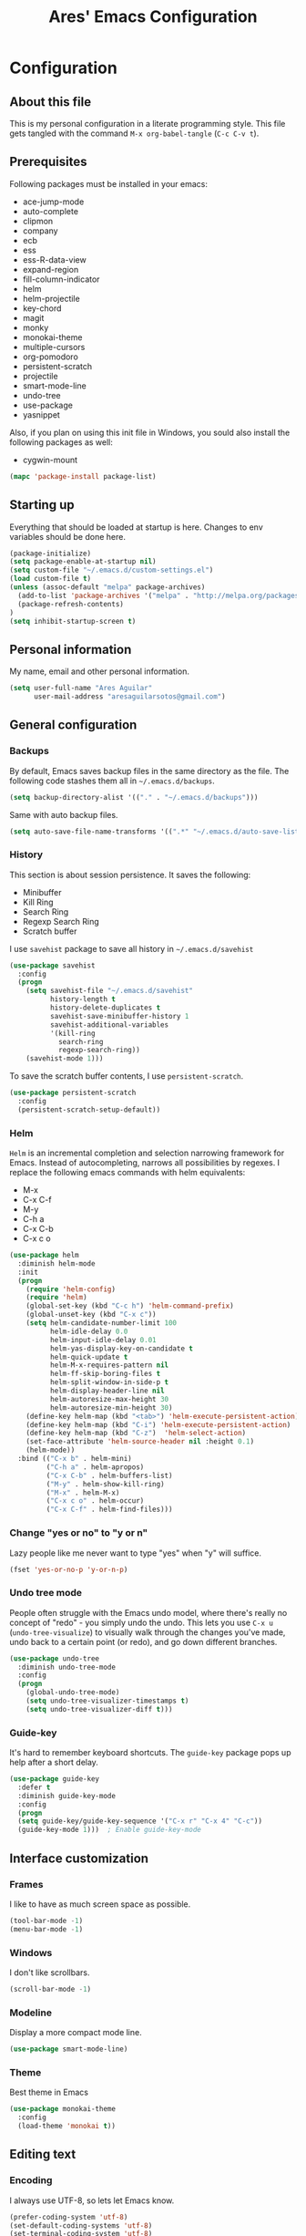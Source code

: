 #+TITLE: Ares' Emacs Configuration
#+OPTIONS: toc:4 h:4
#+STARTUP: overview

* Configuration
  :PROPERTIES:
  :VISIBILITY: children
  :END:
** About this file
   :PROPERTIES:
   :CUSTOM_ID: babel-init
   :END:
<<babel-init>>

This is my personal configuration in a literate programming style.
This file gets tangled with the command =M-x org-babel-tangle= (=C-c C-v t=).

** Prerequisites

Following packages must be installed in your emacs:

#+NAME: required-packages
    - ace-jump-mode
    - auto-complete
    - clipmon
    - company
    - ecb
    - ess
    - ess-R-data-view
    - expand-region
    - fill-column-indicator
    - helm
    - helm-projectile
    - key-chord
    - magit
    - monky
    - monokai-theme
    - multiple-cursors
    - org-pomodoro
    - persistent-scratch
    - projectile
    - smart-mode-line
    - undo-tree
    - use-package
    - yasnippet

Also, if you plan on using this init file in Windows, you sould also
install the following packages as well:

#+NAME: required-packages-windows
    - cygwin-mount

#+BEGIN_SRC emacs-lisp :var package-list=required-packages
  (mapc 'package-install package-list)
#+END_SRC

** Starting up

Everything that should be loaded at startup is here.
Changes to env variables should be done here.

#+BEGIN_SRC emacs-lisp :tangle yes
(package-initialize)
(setq package-enable-at-startup nil)
(setq custom-file "~/.emacs.d/custom-settings.el")
(load custom-file t)
(unless (assoc-default "melpa" package-archives)
  (add-to-list 'package-archives '("melpa" . "http://melpa.org/packages/") t)
  (package-refresh-contents)
)
(setq inhibit-startup-screen t)
#+END_SRC

** Personal information

My name, email and other personal information.

#+BEGIN_SRC emacs-lisp :tangle yes
(setq user-full-name "Ares Aguilar"
      user-mail-address "aresaguilarsotos@gmail.com")
#+END_SRC

** General configuration
*** Backups

By default, Emacs saves backup files in the same directory as the file.
The following code stashes them all in =~/.emacs.d/backups=.

#+BEGIN_SRC emacs-lisp :tangle yes
(setq backup-directory-alist '(("." . "~/.emacs.d/backups")))
#+END_SRC

Same with auto backup files.

#+BEGIN_SRC emacs-lisp :tangle yes
(setq auto-save-file-name-transforms '((".*" "~/.emacs.d/auto-save-list/" t)))
#+END_SRC

*** History

This section is about session persistence. It saves the following:
 - Minibuffer
 - Kill Ring
 - Search Ring
 - Regexp Search Ring
 - Scratch buffer

I use =savehist= package to save all history in =~/.emacs.d/savehist=

#+BEGIN_SRC emacs-lisp :tangle yes
  (use-package savehist
    :config
    (progn
      (setq savehist-file "~/.emacs.d/savehist"
            history-length t
            history-delete-duplicates t
            savehist-save-minibuffer-history 1
            savehist-additional-variables
            '(kill-ring
              search-ring
              regexp-search-ring))
      (savehist-mode 1)))
#+END_SRC

To save the scratch buffer contents, I use =persistent-scratch=.

#+BEGIN_SRC emacs-lisp :tangle yes
  (use-package persistent-scratch
    :config
    (persistent-scratch-setup-default))
#+END_SRC

*** Helm

=Helm= is an incremental completion and selection narrowing framework for Emacs.
Instead of autocompleting, narrows all possibilities by regexes.
I replace the following emacs commands with helm equivalents:
    - M-x
    - C-x C-f
    - M-y
    - C-h a
    - C-x C-b
    - C-x c o

#+BEGIN_SRC emacs-lisp :tangle yes
  (use-package helm
    :diminish helm-mode
    :init
    (progn
      (require 'helm-config)
      (require 'helm)
      (global-set-key (kbd "C-c h") 'helm-command-prefix)
      (global-unset-key (kbd "C-x c"))
      (setq helm-candidate-number-limit 100
            helm-idle-delay 0.0
            helm-input-idle-delay 0.01
            helm-yas-display-key-on-candidate t
            helm-quick-update t
            helm-M-x-requires-pattern nil
            helm-ff-skip-boring-files t
            helm-split-window-in-side-p t
            helm-display-header-line nil
            helm-autoresize-max-height 30
            helm-autoresize-min-height 30)
      (define-key helm-map (kbd "<tab>") 'helm-execute-persistent-action)
      (define-key helm-map (kbd "C-i") 'helm-execute-persistent-action)
      (define-key helm-map (kbd "C-z")  'helm-select-action)
      (set-face-attribute 'helm-source-header nil :height 0.1)
      (helm-mode))
    :bind (("C-x b" . helm-mini)
           ("C-h a" . helm-apropos)
           ("C-x C-b" . helm-buffers-list)
           ("M-y" . helm-show-kill-ring)
           ("M-x" . helm-M-x)
           ("C-x c o" . helm-occur)
           ("C-x C-f" . helm-find-files)))
#+END_SRC

*** Change "yes or no" to "y or n"

Lazy people like me never want to type "yes" when "y" will suffice.

#+BEGIN_SRC emacs-lisp :tangle yes
(fset 'yes-or-no-p 'y-or-n-p)
#+END_SRC

*** Undo tree mode

People often struggle with the Emacs undo model, where there's really no concept of "redo" - you simply undo the undo.
This lets you use =C-x u= (=undo-tree-visualize=) to visually walk through the changes you've made,
undo back to a certain point (or redo), and go down different branches.

#+BEGIN_SRC emacs-lisp :tangle yes
(use-package undo-tree
  :diminish undo-tree-mode
  :config
  (progn
    (global-undo-tree-mode)
    (setq undo-tree-visualizer-timestamps t)
    (setq undo-tree-visualizer-diff t)))
#+END_SRC

*** Guide-key

It's hard to remember keyboard shortcuts. The =guide-key= package pops up help after a short delay.

#+BEGIN_SRC emacs-lisp :tangle yes
(use-package guide-key
  :defer t
  :diminish guide-key-mode
  :config
  (progn
  (setq guide-key/guide-key-sequence '("C-x r" "C-x 4" "C-c"))
  (guide-key-mode 1)))  ; Enable guide-key-mode
#+END_SRC

** Interface customization
*** Frames

I like to have as much screen space as possible.

#+BEGIN_SRC emacs-lisp :tangle yes
(tool-bar-mode -1)
(menu-bar-mode -1)
#+END_SRC

*** Windows

I don't like scrollbars.

#+BEGIN_SRC emacs-lisp :tangle yes
(scroll-bar-mode -1)
#+END_SRC

*** Modeline

Display a more compact mode line.

#+BEGIN_SRC emacs-lisp :tangle yes
(use-package smart-mode-line)
#+END_SRC

*** Theme

Best theme in Emacs

#+BEGIN_SRC emacs-lisp :tangle yes
  (use-package monokai-theme
    :config
    (load-theme 'monokai t))
#+END_SRC

** Editing text
*** Encoding

I always use UTF-8, so lets let Emacs know.

#+BEGIN_SRC emacs-lisp :tangle yes
(prefer-coding-system 'utf-8)
(set-default-coding-systems 'utf-8)
(set-terminal-coding-system 'utf-8)
(set-keyboard-coding-system 'utf-8)
(setq buffer-file-coding-system 'utf-8)
(setq default-file-name-coding-system 'utf-8)
(setq default-keyboard-coding-system 'utf-8)
(setq default-process-coding-system '(utf-8 . utf-8))
(setq default-sendmail-coding-system 'utf-8)
(setq default-terminal-coding-system 'utf-8)
(set-language-environment "UTF-8")
(when (display-graphic-p)
  (setq x-select-request-type '(UTF8_STRING COMPOUND_TEXT TEXT STRING)))
#+END_SRC

*** Whitespace mode

I like to see special chars, specially trailing whitespaces.
Fortunately, there's a mode for that.

#+BEGIN_SRC emacs-lisp :tangle yes
  (use-package whitespace
    :config
    (progn
      (setq whitespace-display-mappings
            ;; all numbers are Unicode codepoint in decimal. try (insert-char 182 ) to see it
            '(
              (space-mark 32 [183] [46]) ; 32 SPACE, 183 MIDDLE DOT 「·」, 46 FULL STOP 「.」
              (newline-mark 10 [182 10]) ; 10 LINE FEED
              (tab-mark 9 [9655 9] [92 9]) ; 9 TAB, 9655 WHITE RIGHT-POINTING TRIANGLE 「▷」
              ))
      (set-face-attribute 'whitespace-space nil :foreground "#272822")))
#+END_SRC

*** Killing

=C-k= kills a line if none selected.

#+BEGIN_SRC emacs-lisp :tangle yes
(defun slick-cut (beg end)
  (interactive
   (if mark-active
       (list (region-beginning) (region-end))
     (list (line-beginning-position) (line-beginning-position 2)))))

(advice-add 'kill-region :before #'slick-cut)
#+END_SRC

*** Copying (aka Save to Kill Ring)

=M-w= saves a current line to kill ring (aka copies) if no region is
selected.

#+BEGIN_SRC emacs-lisp :tangle yes
(defun slick-copy (beg end)
  (interactive
   (if mark-active
       (list (region-beginning) (region-end))
     (message "Copied line")
     (list (line-beginning-position) (line-beginning-position 2)))))

(advice-add 'kill-ring-save :before #'slick-copy)
#+END_SRC

*** Expand region

This is something I have to get the hang of too.
It gradually expands the selection, and it's bound to =C-+=

#+begin_src emacs-lisp :tangle yes
  (use-package expand-region
    :defer t
    :bind ("C-+" . er/expand-region))
#+end_src

*** Multiple cursors

Sublime-like editing with multiple cursors.
To activate it, mark lines and hit =CC=.

#+BEGIN_SRC emacs-lisp :tangle yes
  (use-package multiple-cursors
    :bind (("C-S-c C-S-c" . mc/edit-lines)
           ("C-S-<mouse-1>" . mc/add-cursor-on-click)))
#+END_SRC

** Navigation
*** Scrolling

Emacs default scrolling sucks. Fortunately, it is very easy to fix.

#+BEGIN_SRC emacs-lisp :tangle yes
  (setq mouse-wheel-scroll-amount '(1 ((shift) . 1)) ; one line at a time
        mouse-wheel-progressive-speed nil            ; don't accelerate
        mouse-wheel-follow-mouse 't                  ; scroll window under mouse
        scroll-conservatively 10000
        auto-window-vscroll nil
   )
#+END_SRC

*** Window movement

I like using =S-<arrow>= to move between windows...

#+BEGIN_SRC emacs-lisp :tangle yes
(windmove-default-keybindings)
#+END_SRC

... but ORG doesn't.

#+BEGIN_SRC emacs-lisp :tangle yes
(add-hook 'org-shiftup-final-hook 'windmove-up)
(add-hook 'org-shiftleft-final-hook 'windmove-left)
(add-hook 'org-shiftdown-final-hook 'windmove-down)
(add-hook 'org-shiftright-final-hook 'windmove-right)
#+END_SRC

*** Ace Jump

Ace jump makes jumping to char, word and line very easy.
But I don't like using =C-c <SPC>=, so I don't load the bindings.
Instead, I will use it with key-chords.

#+BEGIN_SRC emacs-lisp :tangle yes
  (use-package ace-jump-mode)
#+END_SRC

*** Switch buffer

This acts like =Alt-<tab>= for buffers.
Took it from [[http://emacsredux.com/blog/2013/04/28/switch-to-previous-buffer/][here]].
And it's bound to a keychord, =JJ=.

#+BEGIN_SRC emacs-lisp :tangle yes
(defun switch-to-previous-buffer ()
  "Switch to previously open buffer.
Repeated invocations toggle between the two most recently open buffers."
  (interactive)
  (switch-to-buffer (other-buffer (current-buffer) 1)))
#+END_SRC

*** Key chords

A key-chord is a combination of keys pressed without modifiers.
I use the following:

| uu | undo              |
| JJ | previous buffer   |
| jk | jump to character |
| jw | jump to word      |
| jl | jump to line      |
| CC | multiple cursors  |

#+BEGIN_SRC emacs-lisp :tangle yes
  (use-package key-chord
    :init
    (progn
      (setq key-chord-one-key-delay 0.20)
      (key-chord-mode 1)
      (key-chord-define-global "uu" 'undo)
      (key-chord-define-global "JJ" 'switch-to-previous-buffer)
      (key-chord-define-global "jk" 'ace-jump-char-mode)
      (key-chord-define-global "jw" 'ace-jump-word-mode)
      (key-chord-define-global "jl" 'ace-jump-line-mode)
      (key-chord-define-global "CC" 'mc/edit-lines)))

#+END_SRC

*** Move to beginning of line
Copied from http://emacsredux.com/blog/2013/05/22/smarter-navigation-to-the-beginning-of-a-line/

#+BEGIN_SRC emacs-lisp :tangle yes
(defun my/smarter-move-beginning-of-line (arg)
  "Move point back to indentation of beginning of line.

Move point to the first non-whitespace character on this line.
If point is already there, move to the beginning of the line.
Effectively toggle between the first non-whitespace character and
the beginning of the line.

If ARG is not nil or 1, move forward ARG - 1 lines first.  If
point reaches the beginning or end of the buffer, stop there."
  (interactive "^p")
  (setq arg (or arg 1))

  ;; Move lines first
  (when (/= arg 1)
    (let ((line-move-visual nil))
      (forward-line (1- arg))))

  (let ((orig-point (point)))
    (back-to-indentation)
    (when (= orig-point (point))
      (move-beginning-of-line 1))))

;; remap C-a to `smarter-move-beginning-of-line'
(global-set-key [remap move-beginning-of-line]
                'my/smarter-move-beginning-of-line)
#+END_SRC

** File management

I use dired as my file manager, but its interface is very cluttered.

#+BEGIN_SRC emacs-lisp :tangle yes
(setq dired-omit-files (concat dired-omit-files "\\|^\\..+$"))
(setq-default dired-omit-files-p t)
(setq diredp-hide-details-initially-flag t)
(setq diredp-hide-details-propagate-flag t)
#+END_SRC

And I like to go up one level using =^=

#+BEGIN_SRC emacs-lisp :tangle yes
(define-key key-translation-map [dead-circumflex] "^")
#+END_SRC

** Web Browser

I know emacs has eww, but I love w3m.

#+BEGIN_SRC emacs-lisp :tangle yes
(setq browse-url-browser-function 'w3m-browse-url)
#+END_SRC

** ORG mode

I use [[http://www.orgmode.org][Org Mode]] to take notes, record my life, save
my recipes, write this file and all sort of stuff.

*** My files
    :PROPERTIES:
    :CUSTOM_ID: org-files
    :END:

#<<org-files>>

Here are the Org files I use.

| ARES.org    | Main ORG file. Here I have my notes, tasks, finances and other stuff. |
| cocina.org  | Recipes and shopping list.                                            |
| magia.org   | Magic tricks and ideas.                                               |
| notas.org   | Unclassified notes.                                                   |
| trabajo.org | Work-related stuff.                                                   |

#+BEGIN_SRC emacs-lisp :tangle yes
  (setq org-directory "~/ORG")
  (setq org-default-notes-file "~/ORG/notas.org")
#+END_SRC

*** General configuration

#+BEGIN_SRC emacs-lisp :tangle yes
(require 'auto-complete-config)
;; Make auto-complete work in org
(add-to-list 'ac-modes 'org-mode)
;; Variables
(custom-set-variables
 ;; Agenda files
 '(org-agenda-files (quote ("~/ORG/ARES.org" "~/ORG/trabajo.org")))
 ;; Number of consecutive days in agenda
 '(org-agenda-ndays 7)
 ;; Number of days to warn for deadlines
 '(org-deadline-warning-days 5)
 ;; Show all days in agenda, even without tasks
 '(org-agenda-show-all-dates t)
 ;; Don't warn deadlines if done
 '(org-agenda-skip-deadline-if-done t)
 ;; Don't show scheduled if done
 '(org-agenda-skip-scheduled-if-done t)
 ;; Show newest notes at top
 '(org-reverse-note-order t)
 ;; Do not use S-<arrow> (used in windmove)
 '(org-replace-disputed-keys t)
 )
#+END_SRC

*** Pomodoro

I'm starting to use the [[pomodorotechnique.com][Pomodoro Technique]] to stay focused and be more
productive at work. To start a pomodoro, move point to a task and call
=org-pomodoro=.

#+BEGIN_SRC emacs-lisp :tangle yes
  (use-package org-pomodoro
    :config
    (setq org-pomodoro-length 20))
#+END_SRC

*** Cook mode

Template for saving my recipes.

#+BEGIN_SRC emacs-lisp :tangle yes
;; source: http://lebensverrueckt.haktar.org/articles/org-mode-Food/
(defun food/gen-shopping-list ()
  "Generate shopping list from COCINAR items."
  (interactive)
  (goto-line 0)
  (let ((start-shopping-list (search-forward "* COMPRA" nil t)))
    (while (search-forward "** COCINAR" nil t)
      (show-subtree)
      (outline-next-visible-heading 1)
      (next-line)
      (let ((start (point)))
        (outline-next-visible-heading 1)
        ;;(previous-line)
        (copy-region-as-kill start (point)))
      (save-excursion
        (goto-char start-shopping-list)
        (newline)
        (yank)
        (show-subtree)
        (delete-blank-lines)))
    (goto-char start-shopping-list)
    (next-line)
    (org-table-goto-column 2)
    (org-table-sort-lines nil ?a)
    (goto-char start-shopping-list)
    (org-mark-subtree)
    (next-line)
    (flush-blank-lines))
  (org-table-align)
  (previous-line)
  (org-shifttab))
(defun food/clear-shopping-list ()
  "Clear everything in the shopping list."
  (interactive)
  (save-excursion
    (goto-line 0)
    (let ((start-shopping-list (search-forward "* COMPRA" nil t)))
      (show-subtree)
      (outline-next-visible-heading 1)
      (previous-line)
      (end-of-line)
      (kill-region start-shopping-list (point)))))
;; RECIPE template
(defun recipe-template ()
  "Create new recipe and add it to RECIPES list."
  (interactive)
  (goto-line 0)
  (search-forward "* RECETAS")
  (org-meta-return)
  (org-metaright)
  (setq recipe-name (read-string "Nombre: "))
  (insert recipe-name)
  (org-set-tags)
  (org-meta-return)
  (org-metaright)
  (insert "Ingredientes")
  (org-meta-return)
  (insert "Preparación")
  (search-backward recipe-name)
  (setq source (read-string "Fuente: "))
  (org-set-property "Fuente" source)
  (setq amount (read-string "Cantidad: "))
  (org-set-property "Cantidad" amount)
  )
#+END_SRC

*** Work mode

Another template, this time for saving a ticket.

#+BEGIN_SRC emacs-lisp :tangle yes
(defun ticket-template ()
  "Create new ticket and add it to TICKETS list."
  (interactive)
  (goto-line 0)
  (search-forward "* TICKETS")
  (setq ticket-number (read-string "Ticket (num): "))
  (save-excursion
    (goto-line 0)
    (unless (eq (how-many (concat ":TICKET:[[:blank:]]+" ticket-number)) 0)
      (setq ticket-number (read-string "YA EXISTE. Otro?: "))
      ))
  (org-meta-return)
  (org-metaright)
  (setq ticket-name (read-string "Ticket (desc): "))
  (insert (concat
           "[[https://10.0.1.151:3001/issues/"
           ticket-number
           "]["
           ticket-name
           "]]"))
  (org-shiftright)
  (org-set-property "TICKET" ticket-number)
  (org-set-property "DEADLINE" "123")
  (org-set-tags)
  )
#+END_SRC

** Coding
*** General

I don't like tabs.

#+BEGIN_SRC emacs-lisp :tangle yes
  (setq-default indent-tabs-mode nil)
  (setq-default tab-width 4)
#+END_SRC

I don't like to type closing parens.

#+BEGIN_SRC emacs-lisp :tangle yes
  (electric-pair-mode 1)
  (show-paren-mode 1)
  (setq show-paren-delay 0)
#+END_SRC

But I do love to know where I am.

#+BEGIN_SRC emacs-lisp :tangle yes
  (column-number-mode 1)
  (set-fill-column 80)
#+END_SRC

Let's make clear where that 80 column is, in the global way.

#+BEGIN_SRC emacs-lisp :tangle yes
  (use-package fill-column-indicator
    :config
    (define-globalized-minor-mode my-global-fci-mode fci-mode turn-on-fci-mode)
    (my-global-fci-mode 1))
#+END_SRC

*** VCS
**** Magit

I'm learning Magit. There's a very good starters tutorial [[https://github.com/jkitchin/magit-tutorial][here]].
Currently, I'm using =C-x g= to run the command =magit-status=,
and =s= to stage, =c c= to commit and =P p= to push. Sometimes
I have to use =l l= to see the short log.

#+BEGIN_SRC emacs-lisp :tangle yes
  (use-package magit
    :config
    (global-set-key (kbd "C-x g") 'magit-status))
#+END_SRC

**** Monky

Monky is like Magit for HG. I use =monky-status= with the keybinding
=C-x G=

#+BEGIN_SRC emacs-lisp :tangle yes
  (use-package monky
    :config
    (global-set-key (kbd "C-x G") 'monky-status))
#+END_SRC

*** CTAGS

Etags allow to visit a symbol's definition using =M-.=
Tags must be created first, using the following function.

#+BEGIN_SRC emacs-lisp :tangle yes
(setq path-to-ctags "ctags")
(defun create-tags (dir-name)
  "Create tags file"
  (interactive "DDirectory: ")
  (shell-command
   (format "%s -f TAGS -e -R %s" path-to-ctags (directory-file-name dir-name))))
#+END_SRC

*** Projectile

Projectile configuration.

#+BEGIN_SRC emacs-lisp :tangle yes
  (use-package projectile
    :diminish projectile-mode
    :config
    (progn
      (setq projectile-keymap-prefix (kbd "C-c p")
            projectile-completion-system 'default
            projectile-enable-caching t
            projectile-indexing-method 'alien
            projectile-switch-project-action 'helm-projectile)
      (add-to-list 'projectile-globally-ignored-files "node-modules"))
    :config
    (projectile-global-mode))
  ;; Use projectile with helm
  (use-package helm-projectile)
#+END_SRC

*** ECB

ECB stands for Emacs Code Browser.

**** General configuration

General ECB configuration: disable tips, maximize at startup...

#+BEGIN_SRC emacs-lisp :tangle yes
(require 'ecb)
(require 'ecb-util)
(require 'ecb-layout)
(require 'ecb-common-browser)
(eval-when-compile
  ;; to avoid compiler grips
  (require 'cl))

(setq ecb-tip-of-the-day nil)

;; Resize window with ECB
(add-hook 'ecb-deactivate-hook 'toggle-frame-maximized t)
;; resize the ECB window to be default (order matters here)
(add-hook 'ecb-activate-hook (lambda () (ecb-redraw-layout)))
(add-hook 'ecb-activate-hook 'toggle-frame-maximized t)
#+END_SRC

**** Layout definitions
***** FONETIC layout

Layout for my FONETIC workflow. It consists of three left windows
(directories, files and methods) and one TODO window at the right.

****** Todo buffer

A buffer showing the contents of =c:/Users/aaguilar/ORG/trabajo.org=

#+BEGIN_SRC emacs-lisp :tangle yes
(defconst ecb-todo-buffer-name " *ECB todo")
(defun ecb-goto-todo-window ()
  "Make the todo window the current window."
  (interactive)
  (ecb-goto-ecb-window ecb-todo-buffer-name))
(defun ecb-todo-buffer-create ()
  "Create the todo buffer."
  (save-excursion
    (if (get-buffer ecb-todo-buffer-name)
        (get-buffer ecb-todo-buffer-name)
      (progn
        (find-file "c:/Users/aaguilar/ORG/trabajo.org")
        (get-buffer (rename-buffer ecb-todo-buffer-name))))))
(defecb-window-dedicator-to-ecb-buffer ecb-set-todo-buffer
    ecb-todo-buffer-name nil
  "Set the buffer in the current window to the todo-buffer and make this
window dedicated for this buffer."
  (switch-to-buffer (buffer-name (ecb-todo-buffer-create))))
#+END_SRC

****** Layout definition
#+BEGIN_SRC emacs-lisp :tangle yes
(ecb-layout-define "FONETIC-layout" left-right
  "ECB Layout for FONETIC-IVR_VDF Workflow."
  ;; 1. Define directories buffer
  (ecb-set-directories-buffer)
  ;; 2. Splitting the left column in two windows
  (ecb-split-ver 0.34)
  ;; 3. Define sources buffer
  (ecb-set-sources-buffer)
  ;; 4. Split again and switch
  (ecb-split-ver 0.5)
  ;; 5. Define methods buffer
  (ecb-set-methods-buffer)
  (select-window (next-window (next-window)))
  ;; 6. Define TODO buffer
  (ecb-set-todo-buffer)
  ;; 7. Go back to ECB Edit window
  (select-window (previous-window (selected-window) 0))
  )
#+END_SRC

*** Snippets

Yasnippet is a snippet framework for Emacs.
Snippets are stored at =~/.emacs.d/snippets=

#+BEGIN_SRC emacs-lisp :tangle yes
  (require 'yasnippet)
  (yas-global-mode 1)
#+END_SRC

*** Autocomplete
#+BEGIN_SRC emacs-lisp :tangle yes
  (use-package company
    :config (add-hook 'prog-mode-hook 'company-mode))
#+END_SRC

*** Emacs Lisp

**** Eldoc

Eldoc provides minibuffer hints when working with Emacs Lisp.

#+BEGIN_SRC emacs-lisp :tangle yes
(use-package "eldoc"
  :diminish eldoc-mode
  :commands turn-on-eldoc-mode
  :defer t
  :init
  (progn
  (add-hook 'emacs-lisp-mode-hook 'turn-on-eldoc-mode)
  (add-hook 'lisp-interaction-mode-hook 'turn-on-eldoc-mode)
  (add-hook 'ielm-mode-hook 'turn-on-eldoc-mode)))
#+END_SRC

*** C

Code style.

#+BEGIN_SRC emacs-lisp :tangle yes
  (require 'cc-mode)
  (setq-default c-basic-offset 4 c-default-style "k&r")
  (define-key c-mode-base-map (kbd "RET") 'newline-and-indent)
#+END_SRC

*** R

ESS (Emacs Speaks Statistics) is a package that provides functions
for many statistical languages. I only use the R part.

I also like to see what a variable holds. I use =C-c v= for that.

#+BEGIN_SRC emacs-lisp :tangle yes
  ;; ESS Package
  (use-package ess-site
    :commands R
    :config
    (use-package ess-R-data-view
      :config
      (define-key ess-mode-map (kbd "C-c v") 'ess-R-dv-ctable)))
  ; Open *.r in R-mode
  (add-to-list 'auto-mode-alist '("\\.r\\'" . R-mode))
  ; Make ECB default layout left3
  (add-hook 'R-mode-hook (lambda () (setq ecb-layout-name "left3")))
#+END_SRC

*** LaTeX

Configuration related to LaTeX

#+BEGIN_SRC emacs-lisp :tangle yes
;; Force LaTeX mode for .tex files
(add-to-list 'auto-mode-alist '("\\.tex\\'" . TeX-mode))

;; RefTeX loading
(add-hook 'TeX-mode-hook 'turn-on-reftex) ; Activar reftex con AucTeX
(setq reftex-plug-into-AUCTeX t)            ; Conectar a AUC TeX con RefTeX
(setq TeX-default-mode '"latex-mode")       ; Modo ordinario para ficheros .tex
(setq TeX-force-default-mode t)             ; Activar siempre dicho modo.

;; TeX settings
(setq TeX-parse-self t)                     ; Preview on load
(setq TeX-auto-save t)                      ; Auto Save
(setq TeX-PDF-mode t)                       ; PDF instead of div
(add-hook 'TeX-mode-hook 'flyspell-mode)    ; Enable spell-checking
(add-hook 'emacs-lisp-mode-hook 'flyspell-prog-mode)
(add-hook 'TeX-mode-hook
          (lambda () (TeX-fold-mode 1)))    ; Automatically activate TeX-fold-mode.
(add-hook 'TeX-mode-hook 'LaTeX-math-mode)
#+END_SRC

*** VXML

VoiceXML isn't supported in emacs, so I will expand =nxml-mode= with
proper syntax.

First, lets add =<form>= ids to the imenu bar and set up ECB layout.

#+BEGIN_SRC emacs-lisp :tangle yes
  (use-package nxml-mode
    :config
    (progn
      (add-to-list 'rng-schema-locating-files
                   "~/.emacs.d/nxml-schemas/schemas.xml")
      (add-hook 'nxml-mode-hook
                (lambda ()
                  (set-variable
                   'imenu-generic-expression
                   (list
                    (list
                     nil
                     "\\(<form id=\"\\)\\([A-Za-z0-9_]+\.\\)?\\([A-Za-z0-9\._]+\\)\\(\">\\)" 3)))
                  (imenu-add-to-menubar "XML")
                  (setq ecb-layout-name "FONETIC-layout")))))
#+END_SRC

Then we set up the schema files and hideshow mode. This way I can hide
elements with =C-c h=.

#+BEGIN_SRC emacs-lisp :tangle yes
  (use-package hideshow
    :config
    (add-to-list 'hs-special-modes-alist
                 '(nxml-mode
                   "<!--\\|<[^/>]*[^/]>"
                   "-->\\|</[^/>]*[^/]>"
                   "<!--"
                   sgml-skip-tag-forward
                   nil)))
  (add-hook 'nxml-mode-hook 'hs-minor-mode)
#+END_SRC

A VXML project has lots of uninteresting files (audios, grammars, etc.),
so lets make sure =projectile= and =grep= ignore them.

#+BEGIN_SRC emacs-lisp :tangle yes
(setq projectile-globally-ignored-directories
      (append '(
                ".settings"
                "grammars"
                "grammars-gsl"
                "prompts"
                )
              projectile-globally-ignored-directories))
(setq projectile-globally-ignored-files
      (append '(
                ".project"
                "*.properties"
                "*.grxml"
                "*.grammar"
                "*.wav"
                )
              projectile-globally-ignored-files))
;; Ignore trash in grep
(setq grep-find-ignored-directories
      (append '(
                ".settings"
                "grammars"
                "grammars-gsl"
                "prompts"
                )
              grep-find-ignored-directories))
(setq grep-find-ignored-files
      (append '(
                ".project"
                "*.properties"
                "*.grxml"
                "*.grammar"
                "*.wav"
                "*.aspx"
                )
              grep-find-ignored-files))
#+END_SRC

** Fun
*** Music

Settings for the MPD player.

#+BEGIN_SRC emacs-lisp :tangle yes
(defun my/music-keybindings ()
  "Modify keymap for mpc-mode"
  (local-set-key (kbd "C-c p") 'mpc-play-at-point))

(add-hook 'mpc-mode-hook 'my/music-keybindings)
#+END_SRC

*** Runic

I'm a total freak, and I love to write my secrets in [[https://en.wikipedia.org/wiki/Runes][runic]].
To deactivate the runic writing, use the keybinding =<f12>=

#+BEGIN_SRC emacs-lisp :tangle yes
  (defun runic-write-off ()
    "Stop replacing character with runic ones"
    (interactive)
    (setq keyboard-translate-table nil)
    (global-unset-key (kbd "<f12>"))
    (message "Runic write mode disabled.")
  )

  (defun runic-write-on ()
    "Replace all characters with its runic equivalent"
    (interactive)
    (setq keyboard-translate-table
          (make-char-table 'keyboard-translate-table nil))

    (aset keyboard-translate-table 102 5792) ; F
    (aset keyboard-translate-table 97 5800)  ; A
    (aset keyboard-translate-table 114 5792) ; R
    (aset keyboard-translate-table 99 5810)  ; C, K, Q
    (aset keyboard-translate-table 107 5810)
    (aset keyboard-translate-table 113 5810)
    (aset keyboard-translate-table 103 5815) ; G
    (aset keyboard-translate-table 119 5817) ; W
    (aset keyboard-translate-table 104 5818) ; H
    (aset keyboard-translate-table 110 5822) ; N
    (aset keyboard-translate-table 105 5825) ; I
    (aset keyboard-translate-table 106 5827) ; J
    (aset keyboard-translate-table 112 5832) ; P
    (aset keyboard-translate-table 122 5833) ; Z
    (aset keyboard-translate-table 115 5835) ; S
    (aset keyboard-translate-table 116 5839) ; T
    (aset keyboard-translate-table 98 5842)  ; B
    (aset keyboard-translate-table 101 5846) ; E
    (aset keyboard-translate-table 109 5847) ; M
    (aset keyboard-translate-table 108 5850) ; L
    (aset keyboard-translate-table 111 5855) ; O
    (aset keyboard-translate-table 100 5854) ; D

    (global-set-key (kbd "<f12>") 'runic-write-off)

    (message "Runic write mode enabled. Press <f12> to exit.")
  )
#+END_SRC

** Workarounds
*** Clipboard

I want Emacs to share the clipboard with my SO.

#+BEGIN_SRC emacs-lisp :tangle yes
  (use-package clipmon
    :init (progn (setq clipmon-action 'kill-new clipmon-timeout nil clipmon-sound nil clipmon-cursor-color nil clipmon-suffix nil) (clipmon-mode)))
#+END_SRC

*** Windows OS

This section deals with everything that should be done in a Windows
enviroment to make this file usable.
We all hate Windows, being not only not free (as in freedom), but also
a crappy operating system. But sometimes I have to use it (mostly at
work), making this section necessary.

#+BEGIN_SRC emacs-lisp :tangle yes
  (when (eq system-type 'windows-nt)
    ; FIX for keybindings
    (setq w32-pass-lwindow-to-system nil
          w32-lwindow-modifier 'super            ; Left Windows key
          w32-pass-rwindow-to-system nil
          w32-rwindow-modifier 'super            ; Right Windows key
          w32-pass-apps-to-system nil
          w32-apps-modifier 'hyper               ; Menu/App key
    ; FIX for aspell
          ispell-program-name "aspell"
          ispell-list-command "--list"
          ispell-personal-dictionary "~/.ispell"
    ; FIX for find
          find-program "C:\\cygwin64\\bin\\find.exe"
          gc-cons-threshold (* 100 1024 1024)   ; 100 mb
    ; FIX PATH
          exec-path (append '("C:\\cygwin64\\bin") exec-path))
    (setenv "PATH" (concat "C:\\cygwin64\\bin;" (getenv "PATH")))
    ; FIX for TRAMP
    (set-default 'tramp-auto-save-directory "~/AppData/Local/Temp")
    (set-default 'tramp-default-method "plink")
     ; Fix TLS
    (set-default 'gnutls-trustfiles (cons
                                     "C:/cygwin64/usr/ssl/certs/ca-bundle.trust.crt"
                                     "C:/cygwin64/usr/ssl/certs/ca-bundle.crt"))
    ; FIX for cygwin paths
    (use-package cygwin-mount
      :config
      (cygwin-mount-activate))
    )
#+END_SRC

** Things that I want to try
*** TODO Smartparens

#+BEGIN_SRC emacs-lisp :tangle yes

#+END_SRC

